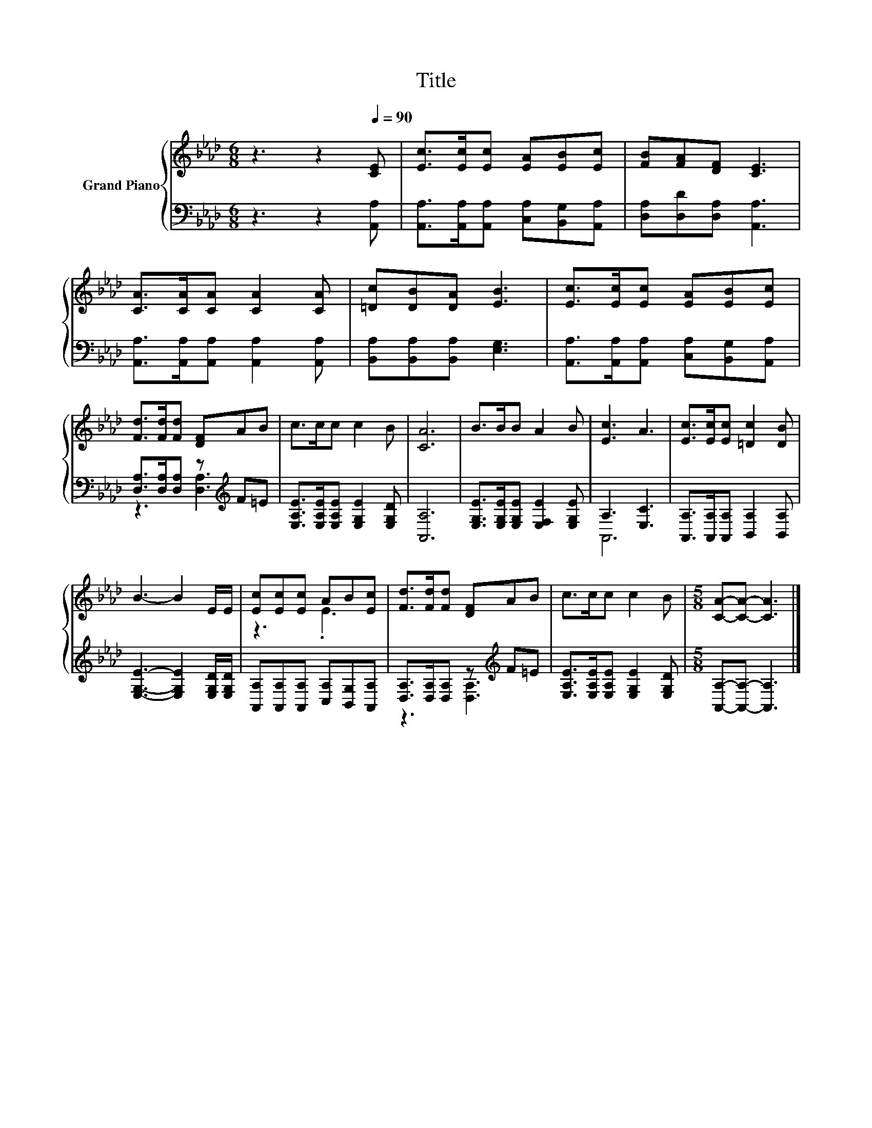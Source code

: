 X:1
T:Title
%%score { ( 1 4 ) | ( 2 3 ) }
L:1/8
M:6/8
K:Ab
V:1 treble nm="Grand Piano"
V:4 treble 
V:2 bass 
V:3 bass 
V:1
 z3 z2[Q:1/4=90] [CE] | [Ec]>[Ec][Ec] [EA][EB][Ec] | [FB][FA][DF] [CE]3 | %3
 [CA]>[CA][CA] [CA]2 [CA] | [=Dc][DB][DA] [EB]3 | [Ec]>[Ec][Ec] [EA][EB][Ec] | %6
 [Fd]>[Fd][Fd] [DF]AB | c>cc c2 B | [CA]6 | B>BB A2 B | [Ec]3 A3 | [Ec]>[Ec][Ec] [=Dc]2 [DB] | %12
 B3- B2 E/E/ | [Ec][Ec][Ec] AB[Ec] | [Fd]>[Fd][Fd] [DF]AB | c>cc c2 B |[M:5/8] [CA]-[CA]- [CA]3 |] %17
V:2
 z3 z2 [A,,A,] | [A,,A,]>[A,,A,][A,,A,] [C,A,][B,,G,][A,,A,] | [D,A,][D,D][D,A,] [A,,A,]3 | %3
 [A,,A,]>[A,,A,][A,,A,] [A,,A,]2 [A,,A,] | [B,,A,][B,,A,][B,,A,] [E,G,]3 | %5
 [A,,A,]>[A,,A,][A,,A,] [C,A,][B,,G,][A,,A,] | [D,A,]>[D,A,][D,A,] z[K:treble] F=E | %7
 [E,A,E]>[E,A,E][E,A,E] [E,G,E]2 [E,G,D] | [A,,A,]6 | [E,G,E]>[E,G,E][E,G,E] [E,F,E]2 [E,G,E] | %10
 A,3 [E,C]3 | [A,,A,]>[A,,A,][A,,A,] [B,,A,]2 [B,,A,] | [E,G,E]3- [E,G,E]2 [E,G,D]/[E,G,D]/ | %13
 [A,,A,][A,,A,][A,,A,] [C,A,][B,,G,][A,,A,] | [D,A,]>[D,A,][D,A,] z[K:treble] F=E | %15
 [E,A,E]>[E,A,E][E,A,E] [E,G,E]2 [E,G,D] |[M:5/8] [A,,A,]-[A,,A,]- [A,,A,]3 |] %17
V:3
 x6 | x6 | x6 | x6 | x6 | x6 | z3 [D,A,]3[K:treble] | x6 | x6 | x6 | A,,6 | x6 | x6 | x6 | %14
 z3 [D,A,]3[K:treble] | x6 |[M:5/8] x5 |] %17
V:4
 x6 | x6 | x6 | x6 | x6 | x6 | x6 | x6 | x6 | x6 | x6 | x6 | x6 | z3 .E3 | x6 | x6 |[M:5/8] x5 |] %17

